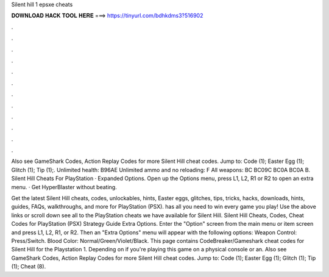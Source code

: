 Silent hill 1 epsxe cheats



𝐃𝐎𝐖𝐍𝐋𝐎𝐀𝐃 𝐇𝐀𝐂𝐊 𝐓𝐎𝐎𝐋 𝐇𝐄𝐑𝐄 ===> https://tinyurl.com/bdhkdms3?516902



.



.



.



.



.



.



.



.



.



.



.



.

Also see GameShark Codes, Action Replay Codes for more Silent Hill cheat codes. Jump to: Code (1); Easter Egg (1); Glitch (1); Tip (1);. Unlimited health: B96AE Unlimited ammo and no reloading: F All weapons: BC BC09C BC0A BC0A B. Silent Hill Cheats For PlayStation · Expanded Options. Open up the Options menu, press L1, L2, R1 or R2 to open an extra menu. · Get HyperBlaster without beating.

Get the latest Silent Hill cheats, codes, unlockables, hints, Easter eggs, glitches, tips, tricks, hacks, downloads, hints, guides, FAQs, walkthroughs, and more for PlayStation (PSX).  has all you need to win every game you play! Use the above links or scroll down see all to the PlayStation cheats we have available for Silent Hill. Silent Hill Cheats, Codes, Cheat Codes for PlayStation (PSX) Strategy Guide Extra Options. Enter the "Option" screen from the main menu or item screen and press L1, L2, R1, or R2. Then an "Extra Options" menu will appear with the following options: Weapon Control: Press/Switch. Blood Color: Normal/Green/Violet/Black. This page contains CodeBreaker/Gameshark cheat codes for Silent Hill for the Playstation 1. Depending on if you're playing this game on a physical console or an. Also see GameShark Codes, Action Replay Codes for more Silent Hill cheat codes. Jump to: Code (1); Easter Egg (1); Glitch (1); Tip (1); Cheat (8).
